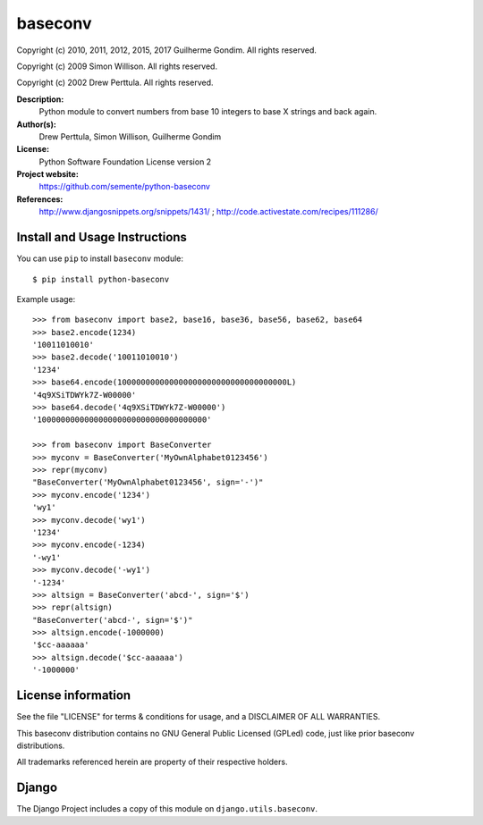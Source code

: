 baseconv
========

.. image:: https://badge.fury.io/py/python-baseconv.svg
    :target: http://badge.fury.io/py/django-smuggler

.. image:: https://travis-ci.org/semente/python-baseconv.svg?branch=master
    :target: https://travis-ci.org/semente/python-baseconv

.. image:: https://coveralls.io/repos/semente/python-baseconv/badge.png?branch=master
    :target: https://coveralls.io/r/semente/python-baseconv?branch=master

Copyright (c) 2010, 2011, 2012, 2015, 2017 Guilherme Gondim.
All rights reserved.

Copyright (c) 2009 Simon Willison.
All rights reserved.

Copyright (c) 2002 Drew Perttula.
All rights reserved.

**Description:**
    Python module to convert numbers from base 10 integers to base X strings and back again.
**Author(s):**
    Drew Perttula, Simon Willison, Guilherme Gondim
**License:**
    Python Software Foundation License version 2
**Project website:**
    https://github.com/semente/python-baseconv
**References:**
    http://www.djangosnippets.org/snippets/1431/ ;
    http://code.activestate.com/recipes/111286/

Install and Usage Instructions
------------------------------

You can use ``pip`` to install ``baseconv`` module::

    $ pip install python-baseconv

Example usage::

  >>> from baseconv import base2, base16, base36, base56, base62, base64
  >>> base2.encode(1234)
  '10011010010'
  >>> base2.decode('10011010010')
  '1234'
  >>> base64.encode(100000000000000000000000000000000000L)
  '4q9XSiTDWYk7Z-W00000'
  >>> base64.decode('4q9XSiTDWYk7Z-W00000')
  '100000000000000000000000000000000000'

  >>> from baseconv import BaseConverter
  >>> myconv = BaseConverter('MyOwnAlphabet0123456')
  >>> repr(myconv)
  "BaseConverter('MyOwnAlphabet0123456', sign='-')"
  >>> myconv.encode('1234')
  'wy1'
  >>> myconv.decode('wy1')
  '1234'
  >>> myconv.encode(-1234)
  '-wy1'
  >>> myconv.decode('-wy1')
  '-1234'
  >>> altsign = BaseConverter('abcd-', sign='$')
  >>> repr(altsign)
  "BaseConverter('abcd-', sign='$')"
  >>> altsign.encode(-1000000)
  '$cc-aaaaaa'
  >>> altsign.decode('$cc-aaaaaa')
  '-1000000'


License information
-------------------

See the file "LICENSE" for terms & conditions for usage, and a
DISCLAIMER OF ALL WARRANTIES.

This baseconv distribution contains no GNU General Public Licensed (GPLed)
code, just like prior baseconv distributions.

All trademarks referenced herein are property of their respective
holders.

Django
------

The Django Project includes a copy of this module on ``django.utils.baseconv``.
